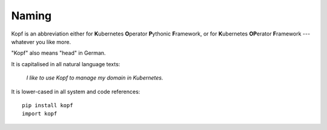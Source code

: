======
Naming
======

Kopf is an abbreviation either for
**K**\ubernetes **O**\perator **P**\ythonic **F**\ramework, or for
**K**\ubernetes **OP**\erator **F**\ramework --- whatever you like more.

"Kopf" also means "head" in German.

It is capitalised in all natural language texts:

    *I like to use Kopf to manage my domain in Kubernetes.*

It is lower-cased in all system and code references::

    pip install kopf
    import kopf
